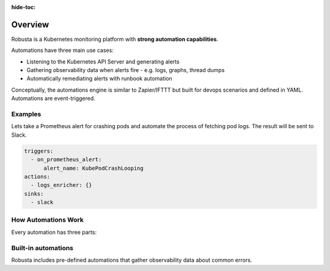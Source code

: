 :hide-toc:
Overview
======================

Robusta is a Kubernetes monitoring platform with **strong automation capabilities**.

Automations have three main use cases:

* Listening to the Kubernetes API Server and generating alerts
* Gathering observability data when alerts fire - e.g. logs, graphs, thread dumps
* Automatically remediating alerts with runbook automation

Conceptually, the automations engine is similar to Zapier/IFTTT but built for devops scenarios and defined in YAML. Automations are event-triggered.

Examples
------------------
Lets take a Prometheus alert for crashing pods and automate the process of fetching pod logs. The result will be sent to Slack.

.. code-block:: yaml

    triggers:
      - on_prometheus_alert:
          alert_name: KubePodCrashLooping
    actions:
      - logs_enricher: {}
    sinks:
      - slack

How Automations Work
----------------------

Every automation has three parts:

.. grid:: 1 1 2 3

    .. grid-item-card:: Triggers
        :class-card: sd-bg-light sd-bg-text-light
        :link: triggers/index
        :link-type: doc

        When to run
        (on alerts, logs, changes, etc)

    .. grid-item-card::  Actions
        :class-card: sd-bg-light sd-bg-text-light
        :link: actions/index
        :link-type: doc

        What to do
        (over 50 builtin actions)

    .. grid-item-card::  Sinks
        :class-card: sd-bg-light sd-bg-text-light
        :link: sinks/index
        :link-type: doc

        Where to send the result
        (Slack, etc)

Built-in automations
-----------------------
Robusta includes pre-defined automations that gather observability data about common errors.

